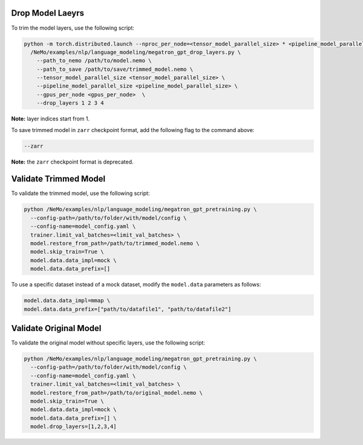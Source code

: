 .. _drop_layers:

Drop Model Laeyrs
-----------------

To trim the model layers, use the following script:

.. code-block:: bash

  python -m torch.distributed.launch --nproc_per_node=<tensor_model_parallel_size> * <pipeline_model_parallel_size> \
    /NeMo/examples/nlp/language_modeling/megatron_gpt_drop_layers.py \
      --path_to_nemo /path/to/model.nemo \
      --path_to_save /path/to/save/trimmed_model.nemo \
      --tensor_model_parallel_size <tensor_model_parallel_size> \
      --pipeline_model_parallel_size <pipeline_model_parallel_size> \
      --gpus_per_node <gpus_per_node>  \
      --drop_layers 1 2 3 4

**Note:** layer indices start from 1.

To save trimmed model in ``zarr`` checkpoint format, add the following flag to the command above:

.. code-block:: bash

  --zarr

**Note:** the ``zarr`` checkpoint format is deprecated.

Validate Trimmed Model
----------------------

To validate the trimmed model, use the following script:

.. code-block:: bash

  python /NeMo/examples/nlp/language_modeling/megatron_gpt_pretraining.py \
    --config-path=/path/to/folder/with/model/config \
    --config-name=model_config.yaml \
    trainer.limit_val_batches=<limit_val_batches> \
    model.restore_from_path=/path/to/trimmed_model.nemo \
    model.skip_train=True \
    model.data.data_impl=mock \
    model.data.data_prefix=[]

To use a specific dataset instead of a mock dataset, modify the ``model.data`` parameters as follows:

.. code-block:: bash

  model.data.data_impl=mmap \
  model.data.data_prefix=["path/to/datafile1", "path/to/datafile2"]

Validate Original Model
-----------------------

To validate the original model without specific layers, use the following script:

.. code-block:: bash

  python /NeMo/examples/nlp/language_modeling/megatron_gpt_pretraining.py \
    --config-path=/path/to/folder/with/model/config \
    --config-name=model_config.yaml \
    trainer.limit_val_batches=<limit_val_batches> \
    model.restore_from_path=/path/to/original_model.nemo \
    model.skip_train=True \
    model.data.data_impl=mock \
    model.data.data_prefix=[] \
    model.drop_layers=[1,2,3,4]
